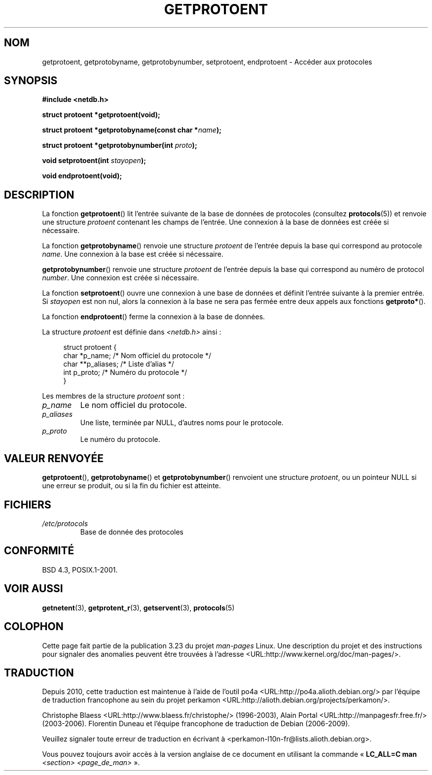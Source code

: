 .\" Copyright 1993 David Metcalfe (david@prism.demon.co.uk)
.\"
.\" Permission is granted to make and distribute verbatim copies of this
.\" manual provided the copyright notice and this permission notice are
.\" preserved on all copies.
.\"
.\" Permission is granted to copy and distribute modified versions of this
.\" manual under the conditions for verbatim copying, provided that the
.\" entire resulting derived work is distributed under the terms of a
.\" permission notice identical to this one.
.\"
.\" Since the Linux kernel and libraries are constantly changing, this
.\" manual page may be incorrect or out-of-date.  The author(s) assume no
.\" responsibility for errors or omissions, or for damages resulting from
.\" the use of the information contained herein.  The author(s) may not
.\" have taken the same level of care in the production of this manual,
.\" which is licensed free of charge, as they might when working
.\" professionally.
.\"
.\" Formatted or processed versions of this manual, if unaccompanied by
.\" the source, must acknowledge the copyright and authors of this work.
.\"
.\" References consulted:
.\"     Linux libc source code
.\"     Lewine's _POSIX Programmer's Guide_ (O'Reilly & Associates, 1991)
.\"     386BSD man pages
.\" Modified Sat Jul 24 19:26:03 1993 by Rik Faith (faith@cs.unc.edu)
.\"*******************************************************************
.\"
.\" This file was generated with po4a. Translate the source file.
.\"
.\"*******************************************************************
.TH GETPROTOENT 3 "19 août 2008" GNU "Manuel du programmeur Linux"
.SH NOM
getprotoent, getprotobyname, getprotobynumber, setprotoent, endprotoent \-
Accéder aux protocoles
.SH SYNOPSIS
.nf
\fB#include <netdb.h>\fP
.sp
\fBstruct protoent *getprotoent(void);\fP
.sp
\fBstruct protoent *getprotobyname(const char *\fP\fIname\fP\fB);\fP
.sp
\fBstruct protoent *getprotobynumber(int \fP\fIproto\fP\fB);\fP
.sp
\fBvoid setprotoent(int \fP\fIstayopen\fP\fB);\fP
.sp
\fBvoid endprotoent(void);\fP
.fi
.SH DESCRIPTION
La fonction \fBgetprotoent\fP() lit l'entrée suivante de la base de données de
protocoles (consultez \fBprotocols\fP(5)) et renvoie une structure \fIprotoent\fP
contenant les champs de l'entrée. Une connexion à la base de données est
créée si nécessaire.
.PP
La fonction \fBgetprotobyname\fP() renvoie une structure \fIprotoent\fP de
l'entrée depuis la base qui correspond au protocole \fIname\fP. Une connexion à
la base est créée si nécessaire.
.PP
\fBgetprotobynumber\fP() renvoie une structure \fIprotoent\fP de l'entrée depuis
la base qui correspond au numéro de protocol \fInumber\fP. Une connexion est
créée si nécessaire.
.PP
La fonction \fBsetprotoent\fP() ouvre une connexion à une base de données et
définit l'entrée suivante à la premier entrée. Si \fIstayopen\fP est non nul,
alors la connexion à la base ne sera pas fermée entre deux appels aux
fonctions \fBgetproto*\fP().
.PP
La fonction \fBendprotoent\fP() ferme la connexion à la base de données.
.PP
La structure \fIprotoent\fP est définie dans \fI<netdb.h>\fP ainsi\ :
.sp
.in +4n
.nf
struct protoent {
    char  *p_name;       /* Nom officiel du protocole */
    char **p_aliases;    /* Liste d'alias */
    int    p_proto;      /* Numéro du protocole */
}
.fi
.in
.PP
Les membres de la structure \fIprotoent\fP sont\ :
.TP 
\fIp_name\fP
Le nom officiel du protocole.
.TP 
\fIp_aliases\fP
Une liste, terminée par NULL, d'autres noms pour le protocole.
.TP 
\fIp_proto\fP
Le numéro du protocole.
.SH "VALEUR RENVOYÉE"
\fBgetprotoent\fP(), \fBgetprotobyname\fP() et \fBgetprotobynumber\fP() renvoient une
structure \fIprotoent\fP, ou un pointeur NULL si une erreur se produit, ou si
la fin du fichier est atteinte.
.SH FICHIERS
.PD 0
.TP 
\fI/etc/protocols\fP
Base de donnée des protocoles
.PD
.SH CONFORMITÉ
BSD\ 4.3, POSIX.1\-2001.
.SH "VOIR AUSSI"
\fBgetnetent\fP(3), \fBgetprotent_r\fP(3), \fBgetservent\fP(3), \fBprotocols\fP(5)
.SH COLOPHON
Cette page fait partie de la publication 3.23 du projet \fIman\-pages\fP
Linux. Une description du projet et des instructions pour signaler des
anomalies peuvent être trouvées à l'adresse
<URL:http://www.kernel.org/doc/man\-pages/>.
.SH TRADUCTION
Depuis 2010, cette traduction est maintenue à l'aide de l'outil
po4a <URL:http://po4a.alioth.debian.org/> par l'équipe de
traduction francophone au sein du projet perkamon
<URL:http://alioth.debian.org/projects/perkamon/>.
.PP
Christophe Blaess <URL:http://www.blaess.fr/christophe/> (1996-2003),
Alain Portal <URL:http://manpagesfr.free.fr/> (2003-2006).
Florentin Duneau et l'équipe francophone de traduction de Debian\ (2006-2009).
.PP
Veuillez signaler toute erreur de traduction en écrivant à
<perkamon\-l10n\-fr@lists.alioth.debian.org>.
.PP
Vous pouvez toujours avoir accès à la version anglaise de ce document en
utilisant la commande
«\ \fBLC_ALL=C\ man\fR \fI<section>\fR\ \fI<page_de_man>\fR\ ».
